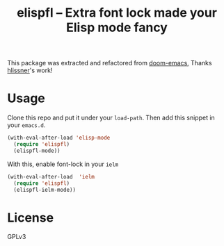 #+TITLE: elispfl -- Extra font lock made your Elisp mode fancy

This package was extracted and refactored from [[https://github.com/hlissner/doom-emacs][doom-emacs]], Thanks [[https://github.com/hlissner/doom-emacs][hlissner]]'s
work!

[[file:screenshot/screenshot.png]]

[[file:screenshot/ielm.png]]

* Usage

Clone this repo and put it under your =load-path=. Then add this snippet in your
=emacs.d=.

#+BEGIN_SRC emacs-lisp
  (with-eval-after-load 'elisp-mode
    (require 'elispfl)
    (elispfl-mode))
#+END_SRC

With this, enable font-lock in your =ielm=

#+BEGIN_SRC emacs-lisp
  (with-eval-after-load  'ielm
    (require 'elispfl)
    (elispfl-ielm-mode))
#+END_SRC

* License

GPLv3
